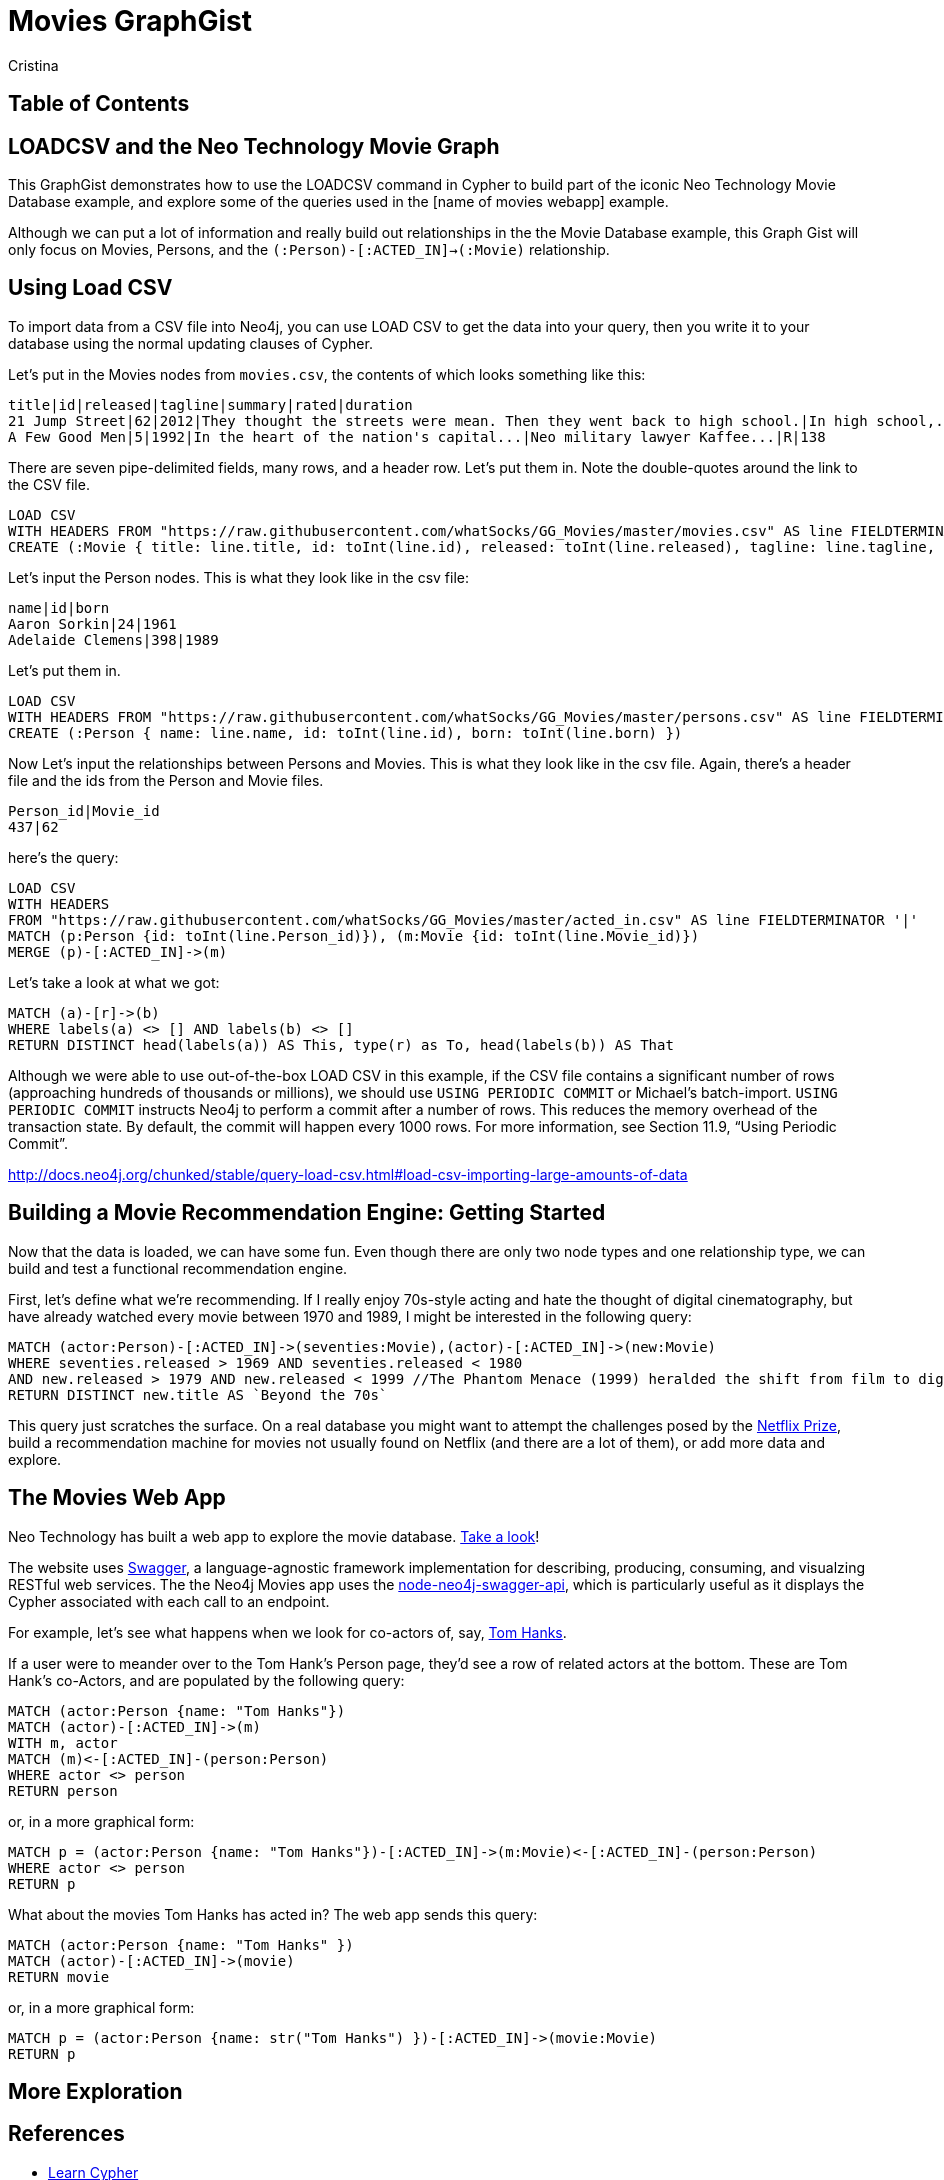 = Movies GraphGist
:neo4j-version: 2.1.0  <-- what version
:author: Cristina
:description: The GraphGist of the Movies Database

== Table of Contents

[[introduction]]
== LOADCSV and the Neo Technology Movie Graph

This GraphGist demonstrates how to use the LOADCSV command in Cypher to build part of the iconic Neo Technology Movie Database example, and explore some of the queries used in the [name of movies webapp] example.  

Although we can put a lot of information and really build out relationships in the the Movie Database example, this Graph Gist will only focus on Movies, Persons, and the `(:Person)-[:ACTED_IN]->(:Movie)` relationship. 

== Using Load CSV

To import data from a CSV file into Neo4j, you can use LOAD CSV to get the data into your query, then you write it to your database using the normal updating clauses of Cypher.


Let's put in the Movies nodes from `movies.csv`, the contents of which looks something like this:

```
title|id|released|tagline|summary|rated|duration
21 Jump Street|62|2012|They thought the streets were mean. Then they went back to high school.|In high school,...|R|109"
A Few Good Men|5|1992|In the heart of the nation's capital...|Neo military lawyer Kaffee...|R|138
```

There are seven pipe-delimited fields, many rows, and a header row. Let's put them in. Note the double-quotes around the link to the CSV file.

[source,cypher]
----
LOAD CSV
WITH HEADERS FROM "https://raw.githubusercontent.com/whatSocks/GG_Movies/master/movies.csv" AS line FIELDTERMINATOR '|'
CREATE (:Movie { title: line.title, id: toInt(line.id), released: toInt(line.released), tagline: line.tagline, summary: line.summary, rated: line.rated, duration: line.duration})
----

Let's input the Person nodes. This is what they look like in the csv file:

```
name|id|born
Aaron Sorkin|24|1961
Adelaide Clemens|398|1989
```

Let's put them in.

[source,cypher]
----
LOAD CSV 
WITH HEADERS FROM "https://raw.githubusercontent.com/whatSocks/GG_Movies/master/persons.csv" AS line FIELDTERMINATOR '|' 
CREATE (:Person { name: line.name, id: toInt(line.id), born: toInt(line.born) })
----

Now Let's input the relationships between Persons and Movies. This is what they look like in the csv file. Again, there's a header file and the ids from the Person and Movie files. 


```
Person_id|Movie_id
437|62
```

here's the query:
[source,cypher]
----
LOAD CSV
WITH HEADERS
FROM "https://raw.githubusercontent.com/whatSocks/GG_Movies/master/acted_in.csv" AS line FIELDTERMINATOR '|'
MATCH (p:Person {id: toInt(line.Person_id)}), (m:Movie {id: toInt(line.Movie_id)})
MERGE (p)-[:ACTED_IN]->(m)
----

Let's take a look at what we got:

[source,cypher]
----
MATCH (a)-[r]->(b)
WHERE labels(a) <> [] AND labels(b) <> []
RETURN DISTINCT head(labels(a)) AS This, type(r) as To, head(labels(b)) AS That
----
//table

Although we were able to use out-of-the-box LOAD CSV in this example, if the CSV file contains a significant number of rows (approaching hundreds of thousands or millions), we should use `USING PERIODIC COMMIT` or Michael's batch-import. `USING PERIODIC COMMIT` instructs Neo4j to perform a commit after a number of rows. This reduces the memory overhead of the transaction state. By default, the commit will happen every 1000 rows. For more information, see Section 11.9, “Using Periodic Commit”.

http://docs.neo4j.org/chunked/stable/query-load-csv.html#load-csv-importing-large-amounts-of-data

== Building a Movie Recommendation Engine: Getting Started

Now that the data is loaded, we can have some fun. Even though there are only two node types and one relationship type, we can build and test a functional recommendation engine. 

First, let's define what we're recommending. If I really enjoy 70s-style acting and hate the thought of digital cinematography, but have already watched every movie between 1970 and 1989, I might be interested in the following query:

[source,cypher]
----
MATCH (actor:Person)-[:ACTED_IN]->(seventies:Movie),(actor)-[:ACTED_IN]->(new:Movie)
WHERE seventies.released > 1969 AND seventies.released < 1980 
AND new.released > 1979 AND new.released < 1999 //The Phantom Menace (1999) heralded the shift from film to digital
RETURN DISTINCT new.title AS `Beyond the 70s`
----
//table

This query just scratches the surface. On a real database you might want to attempt the challenges posed by the http://www.netflixprize.com/[Netflix Prize], build a recommendation machine for movies not usually found on Netflix (and there are a lot of them), or add more data and explore. 

== The Movies Web App

Neo Technology has built a web app to explore the movie database. link:http://neo4jmovies.herokuapp.com/#/movies[Take a look]!

The website uses link:http://movieapi-neo4j.herokuapp.com/docs/[Swagger], a language-agnostic framework implementation for describing, producing, consuming, and visualzing RESTful web services. The the Neo4j Movies app uses the link:https://github.com/tinj/node-neo4j-swagger-api[node-neo4j-swagger-api], which is particularly useful as it displays the Cypher associated with each call to an endpoint. 

For example, let's see what happens when we look for co-actors of, say, link:http://neo4jmovies.herokuapp.com/index.html#/people/Tom%20Hanks[Tom Hanks]. 

If a user were to meander over to the Tom Hank's Person page, they'd see a row of related actors at the bottom. These are Tom Hank's co-Actors, and are populated by the following query:

[source,cypher]
----
MATCH (actor:Person {name: "Tom Hanks"})
MATCH (actor)-[:ACTED_IN]->(m)
WITH m, actor
MATCH (m)<-[:ACTED_IN]-(person:Person)
WHERE actor <> person
RETURN person
----
//table

or, in a more graphical form:

[source,cypher]
----
MATCH p = (actor:Person {name: "Tom Hanks"})-[:ACTED_IN]->(m:Movie)<-[:ACTED_IN]-(person:Person)
WHERE actor <> person
RETURN p
----
//graph_result

What about the movies Tom Hanks has acted in? The web app sends this query:

[source,cypher]
----
MATCH (actor:Person {name: "Tom Hanks" })
MATCH (actor)-[:ACTED_IN]->(movie)
RETURN movie
----
//table

or, in a more graphical form:

[source,cypher]
----
MATCH p = (actor:Person {name: str("Tom Hanks") })-[:ACTED_IN]->(movie:Movie)
RETURN p
----
//graph_result


== More Exploration




== References

- http://www.neo4j.org/learn/cypher[Learn Cypher]
- http://docs.neo4j.org/chunked/stable/cypherdoc-movie-database.html[The Movie Database]
- http://jexp.de/blog/2014/06/using-load-csv-to-import-git-history-into-neo4j/[Using LOAD CSV]


